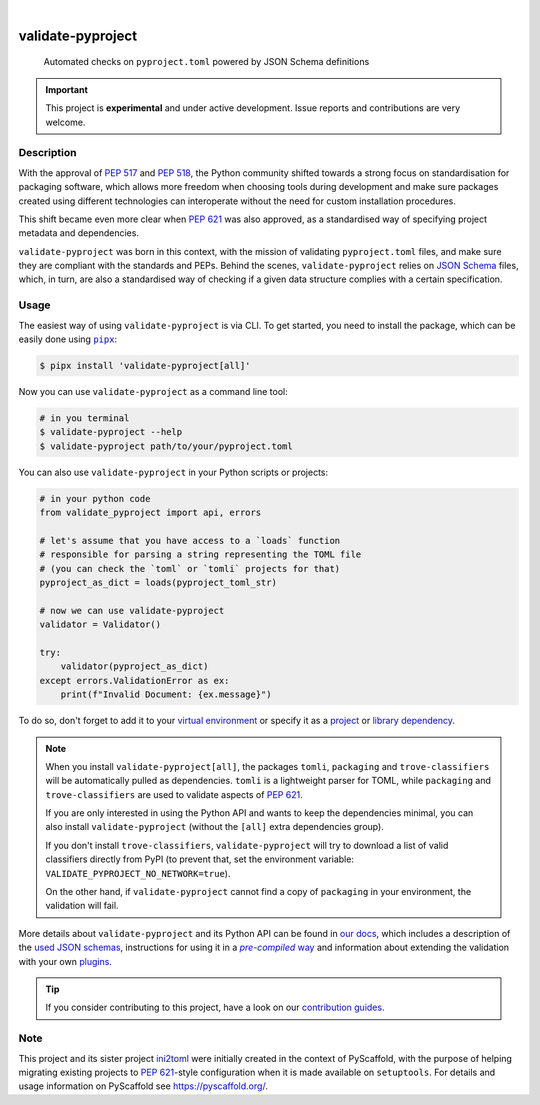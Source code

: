 .. These are examples of badges you might want to add to your README:
   please update the URLs accordingly

    .. image:: https://img.shields.io/conda/vn/conda-forge/validate-pyproject.svg
        :alt: Conda-Forge
        :target: https://anaconda.org/conda-forge/validate-pyproject
    .. image:: https://pepy.tech/badge/validate-pyproject/month
        :alt: Monthly Downloads
        :target: https://pepy.tech/project/validate-pyproject
    .. image:: https://img.shields.io/twitter/url/http/shields.io.svg?style=social&label=Twitter
        :alt: Twitter
        :target: https://twitter.com/validate-pyproject

.. image:: https://img.shields.io/badge/-PyScaffold-005CA0?logo=pyscaffold
    :alt: Project generated with PyScaffold
    :target: https://pyscaffold.org/
.. image:: https://api.cirrus-ci.com/github/abravalheri/validate-pyproject.svg?branch=main
    :alt: Built Status
    :target: https://cirrus-ci.com/github/abravalheri/validate-pyproject
.. image:: https://readthedocs.org/projects/validate-pyproject/badge/?version=latest
    :alt: ReadTheDocs
    :target: https://validate-pyproject.readthedocs.io
.. image:: https://img.shields.io/coveralls/github/abravalheri/validate-pyproject/main.svg
    :alt: Coveralls
    :target: https://coveralls.io/r/abravalheri/validate-pyproject
.. image:: https://img.shields.io/pypi/v/validate-pyproject.svg
    :alt: PyPI-Server
    :target: https://pypi.org/project/validate-pyproject/

|

==================
validate-pyproject
==================


    Automated checks on ``pyproject.toml`` powered by JSON Schema definitions


.. important:: This project is **experimental** and under active development.
   Issue reports and contributions are very welcome.


Description
===========

With the approval of `PEP 517`_ and `PEP 518`_, the Python community shifted
towards a strong focus on standardisation for packaging software, which allows
more freedom when choosing tools during development and make sure packages
created using different technologies can interoperate without the need for
custom installation procedures.

This shift became even more clear when `PEP 621`_ was also approved, as a
standardised way of specifying project metadata and dependencies.

``validate-pyproject`` was born in this context, with the mission of validating
``pyproject.toml`` files, and make sure they are compliant with the standards
and PEPs. Behind the scenes, ``validate-pyproject`` relies on `JSON Schema`_
files, which, in turn, are also a standardised way of checking if a given data
structure complies with a certain specification.


.. _installation:

Usage
=====

The easiest way of using ``validate-pyproject`` is via CLI.
To get started, you need to install the package, which can be easily done
using |pipx|_:

.. code-block:: bash

    $ pipx install 'validate-pyproject[all]'

Now you can use ``validate-pyproject`` as a command line tool:

.. code-block:: bash

    # in you terminal
    $ validate-pyproject --help
    $ validate-pyproject path/to/your/pyproject.toml

You can also use ``validate-pyproject`` in your Python scripts or projects:

.. _example-api:

.. code-block:: python

    # in your python code
    from validate_pyproject import api, errors

    # let's assume that you have access to a `loads` function
    # responsible for parsing a string representing the TOML file
    # (you can check the `toml` or `tomli` projects for that)
    pyproject_as_dict = loads(pyproject_toml_str)

    # now we can use validate-pyproject
    validator = Validator()

    try:
        validator(pyproject_as_dict)
    except errors.ValidationError as ex:
        print(f"Invalid Document: {ex.message}")

To do so, don't forget to add it to your `virtual environment`_ or specify it as a
`project`_ or `library dependency`_.

.. note::
   When you install ``validate-pyproject[all]``, the packages ``tomli``,
   ``packaging`` and ``trove-classifiers`` will be automatically pulled as
   dependencies. ``tomli`` is a lightweight parser for TOML, while
   ``packaging`` and ``trove-classifiers`` are used to validate aspects of `PEP
   621`_.

   If you are only interested in using the Python API and wants to keep the
   dependencies minimal, you can also install ``validate-pyproject``
   (without the ``[all]`` extra dependencies group).

   If you don't install ``trove-classifiers``, ``validate-pyproject`` will
   try to download a list of valid classifiers directly from PyPI
   (to prevent that, set the environment variable: ``VALIDATE_PYPROJECT_NO_NETWORK=true``).

   On the other hand, if ``validate-pyproject`` cannot find a copy of
   ``packaging`` in your environment, the validation will fail.

More details about ``validate-pyproject`` and its Python API can be found in
`our docs`_, which includes a description of the `used JSON schemas`_,
instructions for using it in a |pre-compiled way|_ and information about
extending the validation with your own plugins_.

.. _pyscaffold-notes:

.. tip::
   If you consider contributing to this project, have a look on our
   `contribution guides`_.

Note
====

This project and its sister project ini2toml_ were initially created in the
context of PyScaffold, with the purpose of helping migrating existing projects
to `PEP 621`_-style configuration when it is made available on ``setuptools``.
For details and usage information on PyScaffold see https://pyscaffold.org/.


.. |pipx| replace:: ``pipx``
.. |pre-compiled way| replace:: *pre-compiled* way


.. _contribution guides: https://validate-pyproject.readthedocs.io/en/latest/contributing.html
.. _our docs: https://validate-pyproject.readthedocs.io
.. _ini2toml: https://ini2toml.readthedocs.io
.. _JSON Schema: https://json-schema.org/
.. _library dependency: https://setuptools.pypa.io/en/latest/userguide/dependency_management.html
.. _PEP 517: https://www.python.org/dev/peps/pep-0517/
.. _PEP 518: https://www.python.org/dev/peps/pep-0518/
.. _PEP 621: https://www.python.org/dev/peps/pep-0621/
.. _pipx: https://pypa.github.io/pipx/
.. _project: https://packaging.python.org/tutorials/managing-dependencies/
.. _setuptools: https://setuptools.pypa.io/en/stable/
.. _used JSON schemas: https://validate-pyproject.readthedocs.io/en/latest/schemas.html
.. _pre-compiled way: https://validate-pyproject.readthedocs.io/en/latest/embedding.html
.. _plugins: https://validate-pyproject.readthedocs.io/en/latest/dev-guide.html
.. _virtual environment: https://realpython.com/python-virtual-environments-a-primer/
